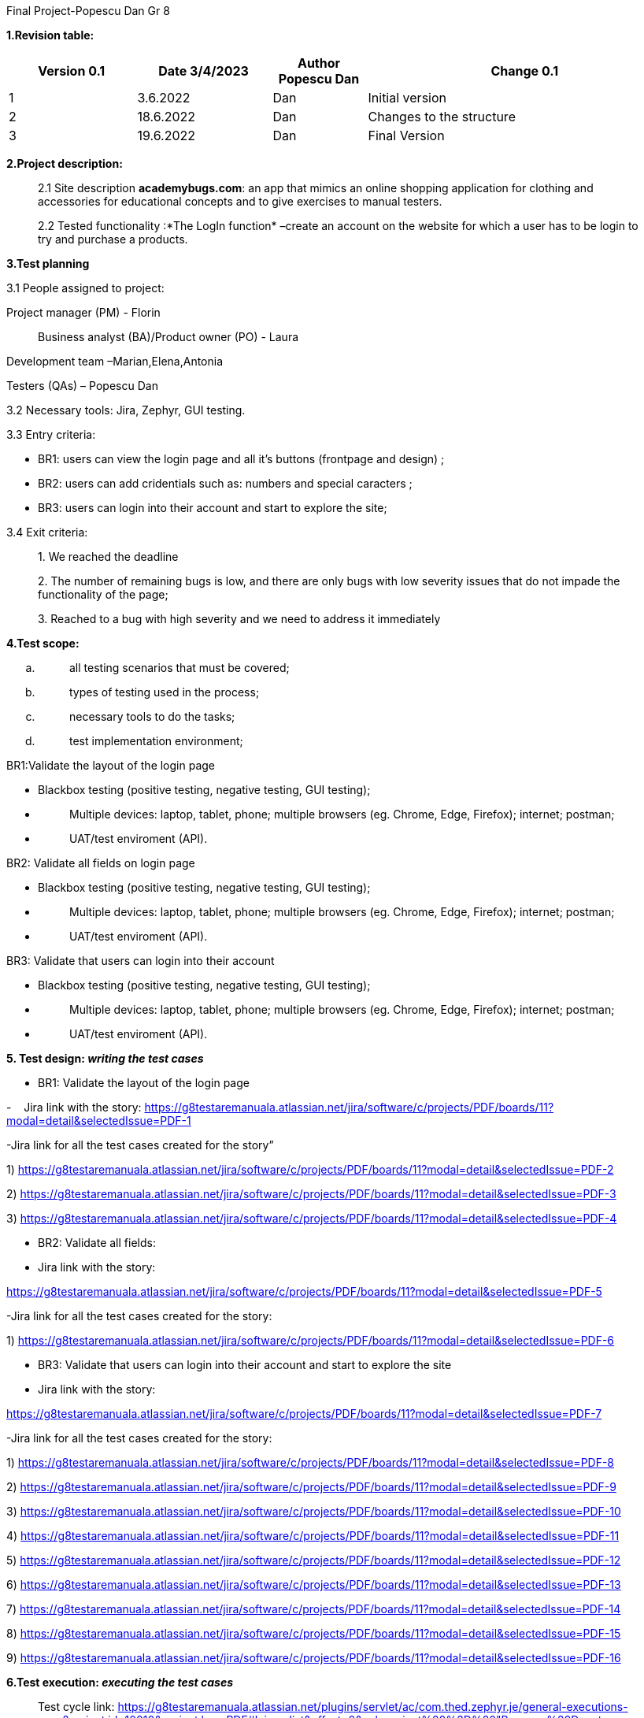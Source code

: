 Final Project-Popescu Dan Gr 8

*1.Revision table:*

[width="100%",cols="19%,20%,14%,47%",options="header",]
|===
|Version 0.1|Date 3/4/2023 |Author Popescu Dan|Change 0.1
|1 |3.6.2022 |Dan |Initial version
|2 |18.6.2022 |Dan |Changes to the structure
|3 |19.6.2022 |Dan |Final Version
|===

*2.Project description:*

____
2.1 Site description *academybugs.com*: an app that mimics an online
shopping application for clothing and accessories for educational
concepts and to give exercises to manual testers.

2.2 Tested functionality :*The LogIn function* –create an account on the
website for which a user has to be login to try and purchase a products.
____

*3.Test planning*

3.1 People assigned to project:

Project manager (PM) - Florin

____
Business analyst (BA)/Product owner (PO) - Laura
____

Development team –Marian,Elena,Antonia

Testers (QAs) – Popescu Dan

3.2 Necessary tools: Jira, Zephyr, GUI testing.

3.3 Entry criteria:

* BR1: users can view the login page and all it’s buttons (frontpage and
design) ;
* BR2: users can add cridentials such as: numbers and special caracters
;
* BR3: users can login into their account and start to explore the site;

3.4 Exit criteria:

____
{empty}1. We reached the deadline

{empty}2. The number of remaining bugs is low, and there are only bugs
with low severity issues that do not impade the functionality of the
page; 

{empty}3. Reached to a bug with high severity and we need to address it
immediately
____

*4.Test scope:*

[loweralpha]
. {blank}
+
____
all testing scenarios that must be covered;
____
. {blank}
+
____
types of testing used in the process;
____
. {blank}
+
____
necessary tools to do the tasks;
____
. {blank}
+
____
test implementation environment;
____

BR1:Validate the layout of the login page

* Blackbox testing (positive testing, negative testing, GUI testing);
* {blank}
+
____
Multiple devices: laptop, tablet, phone; multiple browsers (eg. Chrome,
Edge, Firefox); internet; postman;
____
* {blank}
+
____
UAT/test enviroment (API).
____

BR2: Validate all fields on login page

* Blackbox testing (positive testing, negative testing, GUI testing);
* {blank}
+
____
Multiple devices: laptop, tablet, phone; multiple browsers (eg. Chrome,
Edge, Firefox); internet; postman;
____
* {blank}
+
____
UAT/test enviroment (API).
____

BR3: Validate that users can login into their account

* Blackbox testing (positive testing, negative testing, GUI testing);
* {blank}
+
____
Multiple devices: laptop, tablet, phone; multiple browsers (eg. Chrome,
Edge, Firefox); internet; postman;
____
* {blank}
+
____
UAT/test enviroment (API).
____

*5. Test design: _writing the test cases_*

* BR1+++:+++ Validate the layout of the login page

-    Jira link with the story:
https://g8testaremanuala.atlassian.net/jira/software/c/projects/PDF/boards/11?modal=detail&selectedIssue=PDF-1

-Jira link for all the test cases created for the story”

{empty}1)
https://g8testaremanuala.atlassian.net/jira/software/c/projects/PDF/boards/11?modal=detail&selectedIssue=PDF-2

{empty}2)
https://g8testaremanuala.atlassian.net/jira/software/c/projects/PDF/boards/11?modal=detail&selectedIssue=PDF-3

{empty}3)
https://g8testaremanuala.atlassian.net/jira/software/c/projects/PDF/boards/11?modal=detail&selectedIssue=PDF-4

* BR2: Validate all fields:

* Jira link with the story:

https://g8testaremanuala.atlassian.net/jira/software/c/projects/PDF/boards/11?modal=detail&selectedIssue=PDF-5

-Jira link for all the test cases created for the story:

{empty}1)
https://g8testaremanuala.atlassian.net/jira/software/c/projects/PDF/boards/11?modal=detail&selectedIssue=PDF-6

* BR3: Validate that users can login into their account and start to
explore the site

* Jira link with the story:

https://g8testaremanuala.atlassian.net/jira/software/c/projects/PDF/boards/11?modal=detail&selectedIssue=PDF-7

-Jira link for all the test cases created for the story:

{empty}1)
https://g8testaremanuala.atlassian.net/jira/software/c/projects/PDF/boards/11?modal=detail&selectedIssue=PDF-8

{empty}2)
https://g8testaremanuala.atlassian.net/jira/software/c/projects/PDF/boards/11?modal=detail&selectedIssue=PDF-9

{empty}3)
https://g8testaremanuala.atlassian.net/jira/software/c/projects/PDF/boards/11?modal=detail&selectedIssue=PDF-10

{empty}4)
https://g8testaremanuala.atlassian.net/jira/software/c/projects/PDF/boards/11?modal=detail&selectedIssue=PDF-11

{empty}5)
https://g8testaremanuala.atlassian.net/jira/software/c/projects/PDF/boards/11?modal=detail&selectedIssue=PDF-12

{empty}6)
https://g8testaremanuala.atlassian.net/jira/software/c/projects/PDF/boards/11?modal=detail&selectedIssue=PDF-13

{empty}7)
https://g8testaremanuala.atlassian.net/jira/software/c/projects/PDF/boards/11?modal=detail&selectedIssue=PDF-14

{empty}8)
https://g8testaremanuala.atlassian.net/jira/software/c/projects/PDF/boards/11?modal=detail&selectedIssue=PDF-15

{empty}9)
https://g8testaremanuala.atlassian.net/jira/software/c/projects/PDF/boards/11?modal=detail&selectedIssue=PDF-16

*6.Test execution: _executing the test cases_*

____
Test cycle link:
https://g8testaremanuala.atlassian.net/plugins/servlet/ac/com.thed.zephyr.je/general-executions-enav?project.id=10010&project.key=PDF#!view=list&offset=0&zql=project%20%3D%20"Popescu%20Danut-FiNAL"%20AND%20fixVersion%20%3D%20"Unscheduled"%20AND%20cycleName%20%3D%20"FINAL[https://g8testaremanuala.atlassian.net/plugins/servlet/ac/com.thed.zephyr.je/general-executions-enav?project.id=10010&project.key=PDF#!view=list&offset=0&zql=project%20%3D%20"Popescu%20Danut-FiNAL"%20AND%20fixVersion%20%3D%20"Unscheduled"%20AND%20cycleName%20%3D%20"FINAL]"
____

image:../.idea/Images/image5.png[image,width=675,height=349]
Test summary:

https://g8testaremanuala.atlassian.net/plugins/servlet/ac/com.thed.zephyr.je/tests-test-summary-nav-top-page-adg?project.key=PDF&project.id=10010

image:../.idea/Images/image2.png[image,width=614,height=282]

Test Metrics:

https://g8testaremanuala.atlassian.net/plugins/servlet/ac/com.thed.zephyr.je/general-test-metrics?project.key=PDF&project.id=10010

image:../.idea/Images/image3.png[image,width=657,height=333]

List of bugs:

[arabic]
. https://g8testaremanuala.atlassian.net/jira/software/c/projects/PDF/boards/11?modal=detail&selectedIssue=PDF-17
. https://g8testaremanuala.atlassian.net/jira/software/c/projects/PDF/boards/11?modal=detail&selectedIssue=PDF-18
. https://g8testaremanuala.atlassian.net/jira/software/c/projects/PDF/boards/11?modal=detail&selectedIssue=PDF-19
. https://g8testaremanuala.atlassian.net/jira/software/c/projects/PDF/boards/11?modal=detail&selectedIssue=PDF-20
. https://g8testaremanuala.atlassian.net/jira/software/c/projects/PDF/boards/11?modal=detail&selectedIssue=PDF-21

image:../.idea/Images/image4.png[image,width=676,height=249]

*+++7.Test completion +++*

* {blank}
+
____
Date for ending testing: 19.06.2022 
____
* {blank}
+
____
Exit criteria: all the test cases were concluded;
____
* {blank}
+
____
Implementation: In order to test the LogIn Function there were a set of
preconditions necessary for testing the capabilities for the correct
function and are as follow:
____

[loweralpha]
. Create Account Function was used ;
. An Admin Account has been created with a user and password;
. User cridentials:

* email: mariabianca@yahoo.com ;
* password: 1234567890 ;

[loweralpha, start=4]
. ”Forgot Your Password?” and “Search” feature were not being tested
this time around.

*+++8.Testing report+++*

____
To: PM  

CC:  entire team

Content: 

Hello everyone, 
____

I am pleased to inform you that we have successfully released to
production the “LogIn” feature of academybugs.com on June 19th. 

Please see the attached Testing Report for further details.

If there are any concerns, please feel free to reach out to me.

Regards,

Popescu Dan
